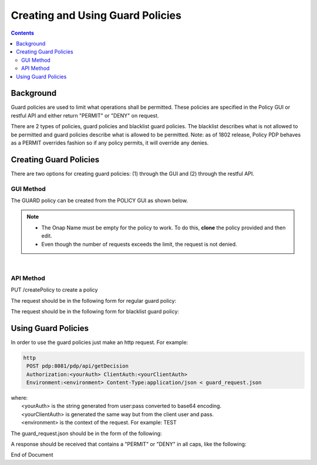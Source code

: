 .. This work is licensed under a Creative Commons Attribution 4.0 International License.
.. http://creativecommons.org/licenses/by/4.0

*********************************
Creating and Using Guard Policies
*********************************

.. contents::
    :depth: 3

Background
^^^^^^^^^^

Guard policies are used to limit what operations shall be permitted. These policies are specified in the Policy GUI or restful API and either return "PERMIT" or "DENY" on request.

There are 2 types of policies, guard policies and blacklist guard policies. The blacklist describes what is not allowed to be permitted and guard policies describe what is allowed to be permitted. Note: as of 1802 release, Policy PDP behaves as a PERMIT overrides fashion so if any policy permits, it will override any denies.

Creating Guard Policies
^^^^^^^^^^^^^^^^^^^^^^^

There are two options for creating guard policies: (1) through the GUI and (2) through the restful API.

GUI Method
----------

The GUARD policy can be created from the POLICY GUI as shown below.

.. note::  
	* The Onap Name must be empty for the policy to work.  To do this, **clone** the policy provided and then edit.
	* Even though the number of requests exceeds the limit, the request is not denied.

.. image:: PolicyGUI_GuardPolicy.png

|

API Method
----------

PUT /createPolicy to create a policy

The request should be in the following form for regular guard policy:

.. code-block:: bash
   :caption: Regular Guard Policy Creation
   :linenos:

    {
        "policyClass": "Decision",
        "policyName": "Test.TestingGUARDapitest",
        "policyDescription": "Testing new YAML Guard Policy",
        "onapName": "PDPD",
        "ruleProvider": "GUARD_YAML",
        "attributes": {
            "MATCHING": {
                "actor": "APPC",
                "recipe": "restart",
                "targets" : "test",
                "clname" : "test",
                "limit": "5",
                "timeWindow": "15",
                "timeUnits" : "minute",
                "guardActiveStart": "05:00:00-05:00",
                "guardActiveEnd": "23:59:59-05:00"
            }
        }
    }

The request should be in the following form for blacklist guard policy:

.. code-block:: bash
   :caption: Blacklist Guard Policy Creation
   :linenos:

    {
        "policyClass": "Decision",
        "policyName": "Test.TestingBLGUARD",
        "policyDescription": "Testing New BL YAML Guard Policy",
        "onapName": "MSO",
        "ruleProvider": "GUARD_BL_YAML",
        "attributes": {
            "MATCHING": {
                "actor": "APPC",
                "recipe": "restart",
                "clname": "test",
                "guardActiveStart": "05:00:00-05:00",
                "guardActiveEnd": "23:59:59-05:00",
                "blackList": "target1,target2,target3"
            }
        }
    }

Using Guard Policies
^^^^^^^^^^^^^^^^^^^^

In order to use the guard policies just make an http request. For example:

.. code-block:: bash

    http
     POST pdp:8081/pdp/api/getDecision
     Authorization:<yourAuth> ClientAuth:<yourClientAuth>
     Environment:<environment> Content-Type:application/json < guard_request.json
    
| where:
|     <yourAuth> is the string generated from user:pass converted to base64 encoding.
|     <yourClientAuth> is generated the same way but from the client user and pass.
|     <environment> is the context of the request. For example: TEST

The guard_request.json should be in the form of the following:

.. code-block:: json
   :caption: guard_request.json

    {
      "decisionAttributes": {
            "actor": "APPC",
            "recipe": "Restart",
            "target": "test13",
            "clname" : "piptest"
        },
      "onapName": "PDPD"
    }

A response should be received that contains a "PERMIT" or "DENY" in all caps, like the following:

.. code-block:: json
   :caption: Response

    {
      "decision": "PERMIT",
      "details": "Decision Permit. OK!"
    }



End of Document

